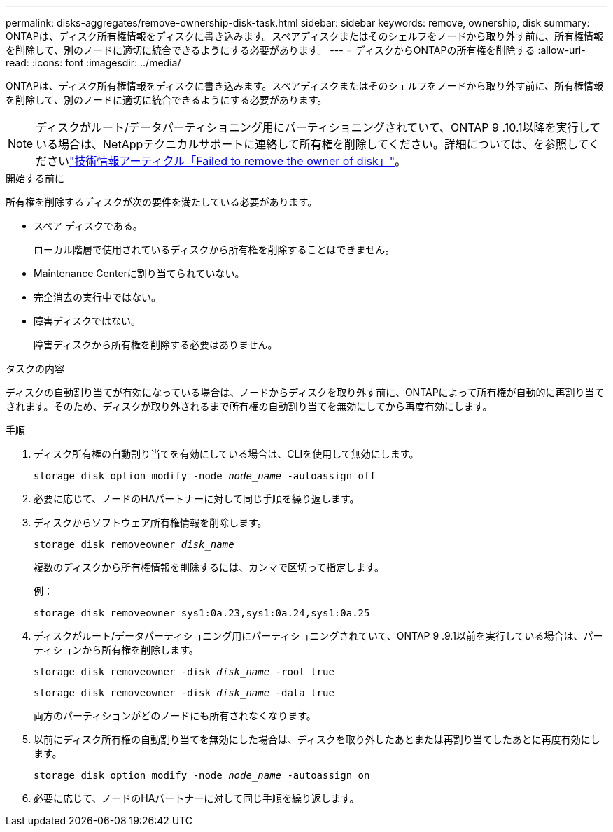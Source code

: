 ---
permalink: disks-aggregates/remove-ownership-disk-task.html 
sidebar: sidebar 
keywords: remove, ownership, disk 
summary: ONTAPは、ディスク所有権情報をディスクに書き込みます。スペアディスクまたはそのシェルフをノードから取り外す前に、所有権情報を削除して、別のノードに適切に統合できるようにする必要があります。 
---
= ディスクからONTAPの所有権を削除する
:allow-uri-read: 
:icons: font
:imagesdir: ../media/


[role="lead"]
ONTAPは、ディスク所有権情報をディスクに書き込みます。スペアディスクまたはそのシェルフをノードから取り外す前に、所有権情報を削除して、別のノードに適切に統合できるようにする必要があります。


NOTE: ディスクがルート/データパーティショニング用にパーティショニングされていて、ONTAP 9 .10.1以降を実行している場合は、NetAppテクニカルサポートに連絡して所有権を削除してください。詳細については、を参照してくださいlink:https://kb.netapp.com/onprem/ontap/hardware/Error%3A_command_failed%3A_Failed_to_remove_the_owner_of_disk["技術情報アーティクル「Failed to remove the owner of disk」"^]。

.開始する前に
所有権を削除するディスクが次の要件を満たしている必要があります。

* スペア ディスクである。
+
ローカル階層で使用されているディスクから所有権を削除することはできません。

* Maintenance Centerに割り当てられていない。
* 完全消去の実行中ではない。
* 障害ディスクではない。
+
障害ディスクから所有権を削除する必要はありません。



.タスクの内容
ディスクの自動割り当てが有効になっている場合は、ノードからディスクを取り外す前に、ONTAPによって所有権が自動的に再割り当てされます。そのため、ディスクが取り外されるまで所有権の自動割り当てを無効にしてから再度有効にします。

.手順
. ディスク所有権の自動割り当てを有効にしている場合は、CLIを使用して無効にします。
+
`storage disk option modify -node _node_name_ -autoassign off`

. 必要に応じて、ノードのHAパートナーに対して同じ手順を繰り返します。
. ディスクからソフトウェア所有権情報を削除します。
+
`storage disk removeowner _disk_name_`

+
複数のディスクから所有権情報を削除するには、カンマで区切って指定します。

+
例：

+
....
storage disk removeowner sys1:0a.23,sys1:0a.24,sys1:0a.25
....
. ディスクがルート/データパーティショニング用にパーティショニングされていて、ONTAP 9 .9.1以前を実行している場合は、パーティションから所有権を削除します。
+
--
`storage disk removeowner -disk _disk_name_ -root true`

`storage disk removeowner -disk _disk_name_ -data true`

両方のパーティションがどのノードにも所有されなくなります。

--
. 以前にディスク所有権の自動割り当てを無効にした場合は、ディスクを取り外したあとまたは再割り当てしたあとに再度有効にします。
+
`storage disk option modify -node _node_name_ -autoassign on`

. 必要に応じて、ノードのHAパートナーに対して同じ手順を繰り返します。

